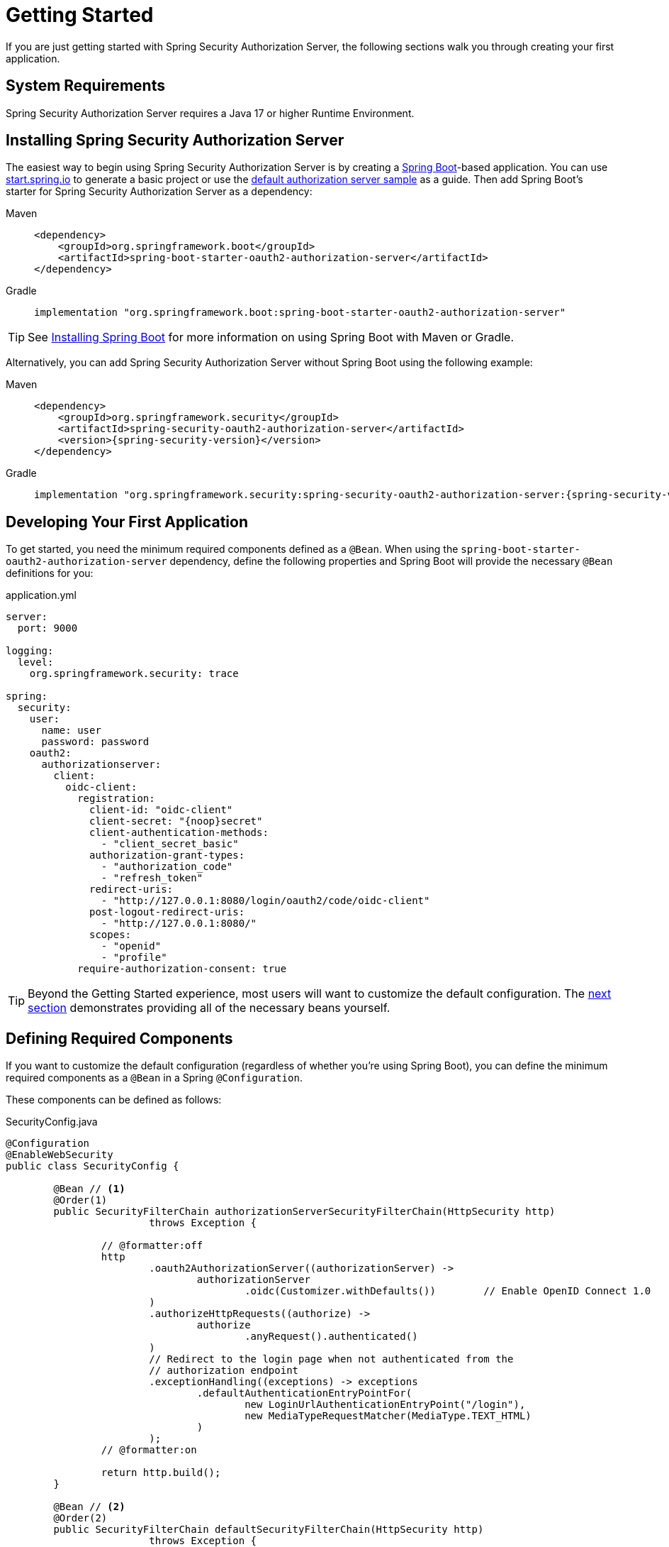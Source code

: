 
[[oauth2AuthorizationServer-getting-started]]
= Getting Started

If you are just getting started with Spring Security Authorization Server, the following sections walk you through creating your first application.

[[oauth2AuthorizationServer-system-requirements]]
== System Requirements

Spring Security Authorization Server requires a Java 17 or higher Runtime Environment.

[[oauth2AuthorizationServer-installing-spring-security-authorization-server]]
== Installing Spring Security Authorization Server

The easiest way to begin using Spring Security Authorization Server is by creating a https://spring.io/projects/spring-boot[Spring Boot]-based application.
You can use https://start.spring.io[start.spring.io] to generate a basic project or use the https://github.com/spring-projects/spring-authorization-server/tree/main/samples/default-authorizationserver[default authorization server sample] as a guide.
Then add Spring Boot's starter for Spring Security Authorization Server as a dependency:

[tabs]
======
Maven::
+
[[oauth2AuthorizationServer-spring-boot-maven-dependency]]
[source,xml,role="primary",subs="attributes,verbatim"]
----
<dependency>
    <groupId>org.springframework.boot</groupId>
    <artifactId>spring-boot-starter-oauth2-authorization-server</artifactId>
</dependency>
----

Gradle::
+
[[oauth2AuthorizationServer-spring-boot-gradle-dependency]]
[source,gradle,role="secondary",subs="attributes,verbatim"]
----
implementation "org.springframework.boot:spring-boot-starter-oauth2-authorization-server"
----
======

TIP: See https://docs.spring.io/spring-boot/docs/current/reference/html/getting-started.html#getting-started.installing[Installing Spring Boot] for more information on using Spring Boot with Maven or Gradle.

Alternatively, you can add Spring Security Authorization Server without Spring Boot using the following example:

[tabs]
======
Maven::
+
[[oauth2AuthorizationServer-maven-dependency]]
[source,xml,role="primary",subs="attributes,verbatim"]
----
<dependency>
    <groupId>org.springframework.security</groupId>
    <artifactId>spring-security-oauth2-authorization-server</artifactId>
    <version>{spring-security-version}</version>
</dependency>
----

Gradle::
+
[[oauth2AuthorizationServer-gradle-dependency]]
[source,gradle,role="secondary",subs="attributes,verbatim"]
----
implementation "org.springframework.security:spring-security-oauth2-authorization-server:{spring-security-version}"
----
======

[[oauth2AuthorizationServer-developing-your-first-application]]
== Developing Your First Application

To get started, you need the minimum required components defined as a `@Bean`. When using the `spring-boot-starter-oauth2-authorization-server` dependency, define the following properties and Spring Boot will provide the necessary `@Bean` definitions for you:

[[oauth2AuthorizationServer-application-yml]]
.application.yml
[source,yaml]
----
server:
  port: 9000

logging:
  level:
    org.springframework.security: trace

spring:
  security:
    user:
      name: user
      password: password
    oauth2:
      authorizationserver:
        client:
          oidc-client:
            registration:
              client-id: "oidc-client"
              client-secret: "{noop}secret"
              client-authentication-methods:
                - "client_secret_basic"
              authorization-grant-types:
                - "authorization_code"
                - "refresh_token"
              redirect-uris:
                - "http://127.0.0.1:8080/login/oauth2/code/oidc-client"
              post-logout-redirect-uris:
                - "http://127.0.0.1:8080/"
              scopes:
                - "openid"
                - "profile"
            require-authorization-consent: true
----

TIP: Beyond the Getting Started experience, most users will want to customize the default configuration. The xref:servlet/oauth2/authorization-server/getting-started.adoc#oauth2AuthorizationServer-defining-required-components[next section] demonstrates providing all of the necessary beans yourself.

[[oauth2AuthorizationServer-defining-required-components]]
== Defining Required Components

If you want to customize the default configuration (regardless of whether you're using Spring Boot), you can define the minimum required components as a `@Bean` in a Spring `@Configuration`.

These components can be defined as follows:

[[oauth2AuthorizationServer-sample-gettingstarted]]
.SecurityConfig.java
[source,java]
----
@Configuration
@EnableWebSecurity
public class SecurityConfig {

	@Bean // <1>
	@Order(1)
	public SecurityFilterChain authorizationServerSecurityFilterChain(HttpSecurity http)
			throws Exception {

		// @formatter:off
		http
			.oauth2AuthorizationServer((authorizationServer) ->
				authorizationServer
					.oidc(Customizer.withDefaults())	// Enable OpenID Connect 1.0
			)
			.authorizeHttpRequests((authorize) ->
				authorize
					.anyRequest().authenticated()
			)
			// Redirect to the login page when not authenticated from the
			// authorization endpoint
			.exceptionHandling((exceptions) -> exceptions
				.defaultAuthenticationEntryPointFor(
					new LoginUrlAuthenticationEntryPoint("/login"),
					new MediaTypeRequestMatcher(MediaType.TEXT_HTML)
				)
			);
		// @formatter:on

		return http.build();
	}

	@Bean // <2>
	@Order(2)
	public SecurityFilterChain defaultSecurityFilterChain(HttpSecurity http)
			throws Exception {
		// @formatter:off
		http
			.authorizeHttpRequests((authorize) -> authorize
				.anyRequest().authenticated()
			)
			// Form login handles the redirect to the login page from the
			// authorization server filter chain
			.formLogin(Customizer.withDefaults());
		// @formatter:on

		return http.build();
	}

	@Bean // <3>
	public UserDetailsService userDetailsService() {
		// @formatter:off
		UserDetails userDetails = User.withDefaultPasswordEncoder()
				.username("user")
				.password("password")
				.roles("USER")
				.build();
		// @formatter:on

		return new InMemoryUserDetailsManager(userDetails);
	}

	@Bean // <4>
	public RegisteredClientRepository registeredClientRepository() {
		// @formatter:off
		RegisteredClient oidcClient = RegisteredClient.withId(UUID.randomUUID().toString())
				.clientId("oidc-client")
				.clientSecret("{noop}secret")
				.clientAuthenticationMethod(ClientAuthenticationMethod.CLIENT_SECRET_BASIC)
				.authorizationGrantType(AuthorizationGrantType.AUTHORIZATION_CODE)
				.authorizationGrantType(AuthorizationGrantType.REFRESH_TOKEN)
				.redirectUri("http://127.0.0.1:8080/login/oauth2/code/oidc-client")
				.postLogoutRedirectUri("http://127.0.0.1:8080/")
				.scope(OidcScopes.OPENID)
				.scope(OidcScopes.PROFILE)
				.clientSettings(ClientSettings.builder().requireAuthorizationConsent(true).build())
				.build();
		// @formatter:on

		return new InMemoryRegisteredClientRepository(oidcClient);
	}

	@Bean // <5>
	public JWKSource<SecurityContext> jwkSource() {
		KeyPair keyPair = generateRsaKey();
		RSAPublicKey publicKey = (RSAPublicKey) keyPair.getPublic();
		RSAPrivateKey privateKey = (RSAPrivateKey) keyPair.getPrivate();
		// @formatter:off
		RSAKey rsaKey = new RSAKey.Builder(publicKey)
				.privateKey(privateKey)
				.keyID(UUID.randomUUID().toString())
				.build();
		// @formatter:on
		JWKSet jwkSet = new JWKSet(rsaKey);
		return new ImmutableJWKSet<>(jwkSet);
	}

	private static KeyPair generateRsaKey() { // <6>
		KeyPair keyPair;
		try {
			KeyPairGenerator keyPairGenerator = KeyPairGenerator.getInstance("RSA");
			keyPairGenerator.initialize(2048);
			keyPair = keyPairGenerator.generateKeyPair();
		}
		catch (Exception ex) {
			throw new IllegalStateException(ex);
		}
		return keyPair;
	}

	@Bean // <7>
	public JwtDecoder jwtDecoder(JWKSource<SecurityContext> jwkSource) {
		return OAuth2AuthorizationServerConfiguration.jwtDecoder(jwkSource);
	}

	@Bean // <8>
	public AuthorizationServerSettings authorizationServerSettings() {
		return AuthorizationServerSettings.builder().build();
	}

}
----

This is a minimal configuration for getting started quickly. To understand what each component is used for, see the following descriptions:

<1> A Spring Security filter chain for the xref:servlet/oauth2/authorization-server/protocol-endpoints.adoc[Protocol Endpoints].
<2> A Spring Security filter chain for xref:servlet/authentication/index.adoc#servlet-authentication[authentication].
<3> An instance of {security-api-url}/org/springframework/security/core/userdetails/UserDetailsService.html[`UserDetailsService`] for retrieving users to authenticate.
<4> An instance of xref:servlet/oauth2/authorization-server/core-model-components.adoc#oauth2AuthorizationServer-registered-client-repository[`RegisteredClientRepository`] for managing clients.
<5> An instance of `com.nimbusds.jose.jwk.source.JWKSource` for signing access tokens.
<6> An instance of `java.security.KeyPair` with keys generated on startup used to create the `JWKSource` above.
<7> An instance of {security-api-url}/org/springframework/security/oauth2/jwt/JwtDecoder.html[`JwtDecoder`] for decoding signed access tokens.
<8> An instance of xref:servlet/oauth2/authorization-server/configuration-model.adoc#oauth2AuthorizationServer-configuring-authorization-server-settings[`AuthorizationServerSettings`] to configure Spring Security Authorization Server.

